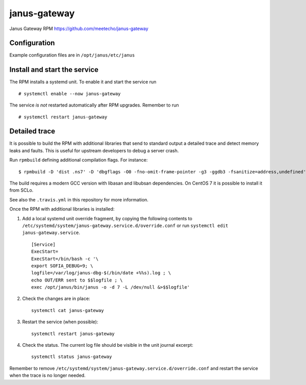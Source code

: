 ==============
janus-gateway
==============

Janus Gateway RPM https://github.com/meetecho/janus-gateway


Configuration
--------------

Example configuration files are in ``/opt/janus/etc/janus``

Install and start the service
-----------------------------

The RPM installs a systemd unit. To enable it and start the service run :: 

    # systemctl enable --now janus-gateway

The service *is not* restarted automatically after RPM upgrades. Remember to run ::

    # systemctl restart janus-gateway


Detailed trace
--------------

It is possible to build the RPM with additional libraries that send to standard output a detailed trace
and detect memory leaks and faults. This is useful for upstream developers to debug a server crash.

Run ``rpmbuild`` defining additional compilation flags. For instance: ::

    $ rpmbuild -D 'dist .ns7' -D 'dbgflags -O0 -fno-omit-frame-pointer -g3 -ggdb3 -fsanitize=address,undefined' janus-gateway.spec

The build requires a modern GCC version with libasan and libubsan dependencies. On CentOS 7 it is possible to install it from SCLo.

See also the ``.travis.yml`` in this repository for more information.

Once the RPM with additional libraries is installed:

1. Add a local systemd unit override fragment, by copying the following 
   contents to ``/etc/systemd/system/janus-gateway.service.d/override.conf``
   or run ``systemctl edit janus-gateway.service``. ::

    [Service]
    ExecStart=
    ExecStart=/bin/bash -c '\
    export SOFIA_DEBUG=9; \
    logfile=/var/log/janus-dbg-$(/bin/date +%%s).log ; \
    echo OUT/ERR sent to $$logfile ; \
    exec /opt/janus/bin/janus -o -d 7 -L /dev/null &>$$logfile'

2. Check the changes are in place: ::

    systemctl cat janus-gateway

3. Restart the service (when possible): ::

    systemctl restart janus-gateway

4. Check the status. The current log file should be visible in the unit journal excerpt: ::

    systemctl status janus-gateway

Remember to remove ``/etc/systemd/system/janus-gateway.service.d/override.conf`` and restart the service when
the trace is no longer needed.
